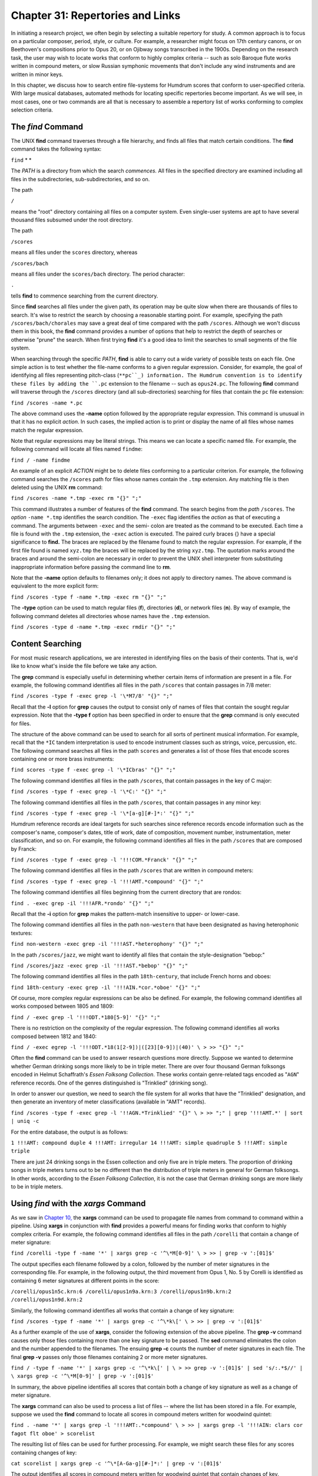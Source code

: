 =======================================
Chapter 31: Repertories and Links
=======================================

In initiating a research project, we often begin by selecting a suitable
repertory for study. A common approach is to focus on a particular composer,
period, style, or culture. For example, a researcher might focus on 17th
century canons, or on Beethoven's compositions prior to Opus 20, or on
Ojibway songs transcribed in the 1900s. Depending on the research task, the
user may wish to locate works that conform to highly complex criteria -- such
as solo Baroque flute works written in compound meters, or slow Russian
symphonic movements that don't include any wind instruments and are written
in minor keys.

In this chapter, we discuss how to search entire file-systems for Humdrum
scores that conform to user-specified criteria. With large musical databases,
automated methods for locating specific repertories become important. As we
will see, in most cases, one or two commands are all that is necessary to
assemble a repertory list of works conforming to complex selection criteria.


The *find* Command
--------

The UNIX **find** command traverses through a file hierarchy, and finds all
files that match certain conditions. The **find** command takes the following
syntax:

``find`` * *

The *PATH* is a directory from which the search *commences.* All files in the
specified directory are examined including all files in the subdirectories,
sub-subdirectories, and so on.

The path

``/``

means the "root" directory containing all files on a computer system. Even
single-user systems are apt to have several thousand files subsumed under the
root directory.

The path

``/scores``

means all files under the ``scores`` directory, whereas

``/scores/bach``

means all files under the ``scores/bach`` directory. The period character:

``.``

tells **find** to commence searching from the current directory.

Since **find** searches all files under the given path, its operation may be
quite slow when there are thousands of files to search. It's wise to restrict
the search by choosing a reasonable starting point. For example, specifying
the path ``/scores/bach/chorales`` may save a great deal of time compared
with the path ``/scores``. Although we won't discuss them in this book, the
**find** command provides a number of options that help to restrict the depth
of searches or otherwise "prune" the search. When first trying **find** it's
a good idea to limit the searches to small segments of the file system.

When searching through the specific *PATH*, **find** is able to carry out a
wide variety of possible tests on each file. One simple action is to test
whether the file-name conforms to a given regular expression. Consider, for
example, the goal of identifying all files representing pitch-class
(``**pc``_) information. The Humdrum convention is to identify these files
by adding the ``.pc`` extension to the filename -- such as ``opus24.pc``. The
following **find** command will traverse through the ``/scores`` directory
(and all sub-directories) searching for files that contain the ``pc`` file
extension:

``find /scores -name *.pc``

The above command uses the **-name** option followed by the appropriate
regular expression. This command is unusual in that it has no explicit
*action*. In such cases, the implied action is to print or display the name
of all files whose names match the regular expression.

Note that regular expressions may be literal strings. This means we can
locate a specific named file. For example, the following command will locate
all files named ``findme``:

``find / -name findme``

An example of an explicit *ACTION* might be to delete files conforming to a
particular criterion. For example, the following command searches the
``/scores`` path for files whose names contain the ``.tmp`` extension. Any
matching file is then deleted using the UNIX **rm** command:

``find /scores -name *.tmp -exec rm "{}" ";"``

This command illustrates a number of features of the **find** command. The
search begins from the *path* ``/scores``. The *option* ``-name *.tmp``
identifies the search condition. The ``-exec`` flag identifies the *action*
as that of executing a command. The arguments between ``-exec`` and the semi-
colon are treated as the command to be executed. Each time a file is found
with the ``.tmp`` extension, the ``-exec`` action is executed. The paired
curly braces {} have a special significance to **find.** The braces are
replaced by the filename found to match the regular expression. For example,
if the first file found is named ``xyz.tmp`` the braces will be replaced by
the string ``xyz.tmp``. The quotation marks around the braces and around the
semi-colon are necessary in order to prevent the UNIX shell interpreter from
substituting inappropriate information before passing the command line to
**rm**.

Note that the **-name** option defaults to filenames only; it does not apply
to directory names. The above command is equivalent to the more explicit
form:

``find /scores -type f -name *.tmp -exec rm "{}" ";"``

The **-type** option can be used to match regular files (**f**), directories
(**d**), or network files (**n**). By way of example, the following command
deletes all directories whose names have the ``.tmp`` extension.

``find /scores -type d -name *.tmp -exec rmdir "{}" ";"``


Content Searching
-----------------

For most music research applications, we are interested in identifying files
on the basis of their contents. That is, we'd like to know what's inside the
file before we take any action.

The **grep** command is especially useful in determining whether certain
items of information are present in a file. For example, the following
command identifies all files in the path ``/scores`` that contain passages in
7/8 meter:

``find /scores -type f -exec grep -l '\*M7/8' "{}" ";"``

Recall that the **-l** option for **grep** causes the output to consist only
of names of files that contain the sought regular expression. Note that the
**-type f** option has been specified in order to ensure that the **grep**
command is only executed for files.

The structure of the above command can be used to search for all sorts of
pertinent musical information. For example, recall that the ``*IC`` tandem
interpretation is used to encode instrument classes such as strings, voice,
percussion, etc. The following command searches all files in the path
``scores`` and generates a list of those files that encode scores containing
one or more brass instruments:

``find scores -type f -exec grep -l '\*ICbras' "{}" ";"``

The following command identifies all files in the path ``/scores``, that
contain passages in the key of C major:

``find /scores -type f -exec grep -l '\*C:' "{}" ";"``

The following command identifies all files in the path ``/scores``, that
contain passages in any minor key:

``find /scores -type f -exec grep -l '\*[a-g][#-]*:' "{}" ";"``

Humdrum reference records are ideal targets for such searches since reference
records encode information such as the composer's name, composer's dates,
title of work, date of composition, movement number, instrumentation, meter
classification, and so on. For example, the following command identifies all
files in the path ``/scores`` that are composed by Franck:

``find /scores -type f -exec grep -l '!!!COM.*Franck' "{}" ";"``

The following command identifies all files in the path ``/scores`` that are
written in compound meters:

``find /scores -type f -exec grep -l '!!!AMT.*compound' "{}" ";"``

The following command identifies all files beginning from the current
directory that are rondos:

``find . -exec grep -il '!!!AFR.*rondo' "{}" ";"``

Recall that the **-i** option for **grep** makes the pattern-match
insensitive to upper- or lower-case.

The following command identifies all files in the path ``non-western`` that
have been designated as having heterophonic textures:

``find non-western -exec grep -il '!!!AST.*heterophony' "{}" ";"``

In the path ``/scores/jazz``, we might want to identify all files that
contain the style-designation "bebop:"

``find /scores/jazz -exec grep -il '!!!AST.*bebop' "{}" ";"``

The following command identifies all files in the path ``18th-century``, that
include French horns and oboes:

``find 18th-century -exec grep -il '!!!AIN.*cor.*oboe' "{}" ";"``

Of course, more complex regular expressions can be also be defined. For
example, the following command identifies all works composed between 1805 and
1809:

``find / -exec grep -l '!!!ODT.*180[5-9]' "{}" ";"``

There is no restriction on the complexity of the regular expression. The
following command identifies all works composed between 1812 and 1840:

``find / -exec egrep -l '!!!ODT.*18(1[2-9])|([23][0-9])|(40)' \
>
>> "{}" ";"``

Often the **find** command can be used to answer research questions more
directly. Suppose we wanted to determine whether German drinking songs more
likely to be in triple meter. There are over four thousand German folksongs
encoded in Helmut Schaffrath's *Essen Folksong Collection*. These works
contain genre-related tags encoded as "``AGN``" reference records. One of the
genres distinguished is "Trinklied" (drinking song).

In order to answer our question, we need to search the file system for all
works that have the "Trinklied" designation, and then generate an inventory
of meter classifications (available in "AMT" records).

``find /scores -type f -exec grep -l '!!AGN.*Trinklied' "{}" \
>
>> ";" | grep '!!!AMT.*' | sort | uniq -c``

For the entire database, the output is as follows:

``1 !!!AMT: compound duple
4 !!!AMT: irregular
14 !!!AMT: simple quadruple
5 !!!AMT: simple triple``

There are just 24 drinking songs in the Essen collection and only five are in
triple meters. The proportion of drinking songs in triple meters turns out to
be no different than the distribution of triple meters in general for German
folksongs. In other words, according to the *Essen Folksong Collection*, it
is not the case that German drinking songs are more likely to be in triple
meters.


Using *find* with the *xargs* Command
--------

As we saw in `Chapter 10,`_ the **xargs** command can be used to propagate
file names from command to command within a pipeline. Using **xargs** in
conjunction with **find** provides a powerful means for finding works that
conform to highly complex criteria. For example, the following command
identifies all files in the path ``/corelli`` that contain a change of meter
signature:

``find /corelli -type f -name '*' | xargs grep -c '^\*M[0-9]' \
>
>> | grep -v ':[01]$'``

The output specifies each filename followed by a colon, followed by the
number of meter signatures in the corresponding file. For example, in the
following output, the third movement from Opus 1, No. 5 by Corelli is
identified as containing 6 meter signatures at different points in the score:

``/corelli/opus1n5c.krn:6
/corelli/opus1n9a.krn:3
/corelli/opus1n9b.krn:2
/corelli/opus1n9d.krn:2``

Similarly, the following command identifies all works that contain a change
of key signature:

``find /scores -type f -name '*' | xargs grep -c '^\*k\[' \
>
>> | grep -v ':[01]$'``

As a further example of the use of **xargs**, consider the following
extension of the above pipeline. The **grep -v** command causes only those
files containing more than one key signature to be passed. The **sed**
command eliminates the colon and the number appended to the filenames. The
ensuing **grep -c** counts the number of meter signatures in each file. The
final **grep -v** passes only those filenames containing 2 or more meter
signatures.

``find / -type f -name '*' | xargs grep -c '^\*k\[' | \
>
>> grep -v ':[01]$' | sed 's/:.*$//' | \
xargs grep -c '^\*M[0-9]' | grep -v ':[01]$'``

In summary, the above pipeline identifies all scores that contain both a
change of key signature as well as a change of meter signature.

The **xargs** command can also be used to process a list of files -- where
the list has been stored in a file. For example, suppose we used the **find**
command to locate all scores in compound meters written for woodwind quintet:

``find . -name '*' | xargs grep -l '!!!AMT:.*compound' \
>
>> | xargs grep -l '!!!AIN: clars cor fagot flt oboe' > scorelist``

The resulting list of files can be used for further processing. For example,
we might search these files for any scores containing changes of key:

``cat scorelist | xargs grep -c '^\*[A-Ga-g][#-]*:' | grep -v ':[01]$'``

The output identifies all scores in compound meters written for woodwind
quintet that contain changes of key.


Repertories As File Links
-------------------------

Rather than applying commands to files stored in a list, it is often helpful
to have all of the files accessible in one location. That is, we might create
a directory containing only those score-files that meet our selection
criteria. it is often helpful to have all of the files accessible in one
location. We might simply make copies of the files in a special directory.
However, UNIX systems make it possible to create "links" to files in other
directories without having to make duplicate copies of already existing
files.

Suppose you wanted to make a directory of all scores containing vocal parts.
The following command creates a file (``vocalfiles``) listing all files in
the path ``/scores`` that contain one or more vocal parts:

``find /scores -exec grep -l '!!!AIN.*vox' "{}" ";" > vocalfiles``

The contents of ``vocalfiles`` might look like the following:

``/scores/bach/cantatas/cant140.krn
/scores/bach/chorales/chor217.krn
/scores/bach/chorales/midi/chor368.hmd``
etc.

We can create an appropriate new directory using the **mkdir** command.

``mkdir vocal``

Next, edit the file containing the list of filenames as follows. Insert **ln
-s** prior to each filename, and append the directory name ``vocal`` at the
end of each line.

``ln -s /scores/bach/cantatas/cant140.krn vocal
ln -s /scores/bach/chorales/chor217.krn vocal
ln -s /scores/bach/chorales/midi/chor368.hmd vocal``
etc.

(The **-s** option for **ln** is used to create a so-called "symbolic" link.)

Using the **chmod** command, we can make this file executable, and then we
can execute it:

``chmod +x vocalfiles
./vocalfiles``

We now have a new directory whose files contain scores with vocal parts.

--------


Reprise
-------

The **find** command provides a convenient way to traverse through an entire
file-system looking for files that conform to specific criteria. In
musicological tasks, the **find** command is especially well suited to
assembling a repertory of scores that exhibit some characteristic(s) of
interest. Multiple selection criteria can be accommodated by using one or
more pipes in conjunction with the **grep** command.

For convenience, it is often helpful to create a new directory that holds all
of works selected for a study repertory. On UNIX systems, file "links" can be
created, so that there is no need to make multiple copies of the same score.
This means that several concurrent directory structures can be created
without duplicating files. For example, a given score may be accessed in one
directory structure via *composer*, in another directory via
*instrumentation*, in a third directory via *genre*, and so on.

--------




-   ` **Next Chapter**`_
-   ` **Previous Chapter**`_
-   ` **Table of Contents**`_
-   ` **Detailed Contents**`_

(C) Copyright 1999 David Huron

.. _Previous Chapter: guide30.html
.. _Contents: guide.toc.html
.. _Next Chapter: guide32.html
.. _**pc: representations/pc.rep.html
.. _Chapter 10,: guide10.html
.. _Detailed Contents: guide.toc.detailed.html
